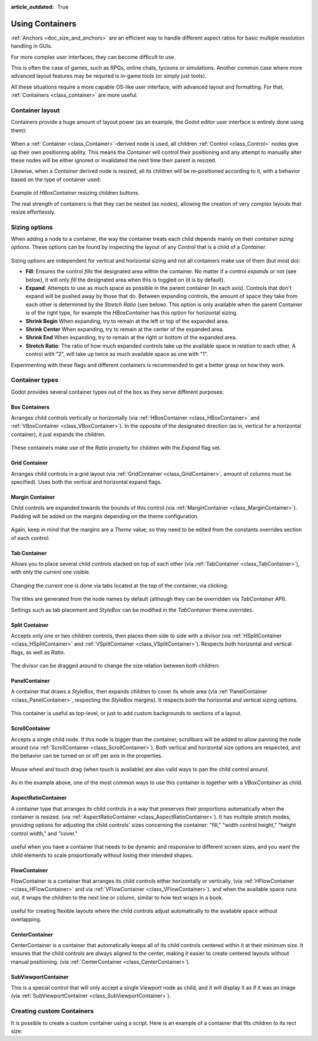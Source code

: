 :article_outdated: True

.. _doc_gui_containers:

Using Containers
================

:ref:`Anchors <doc_size_and_anchors>` are an efficient way to handle
different aspect ratios for basic multiple resolution handling in GUIs.

For more complex user interfaces, they can become difficult to use.

This is often the case of games, such as RPGs, online chats, tycoons or simulations. Another
common case where more advanced layout features may be required is in-game tools (or simply just tools).

All these situations require a more capable OS-like user interface, with advanced layout and formatting.
For that, :ref:`Containers <class_container>` are more useful.

Container layout
----------------

Containers provide a huge amount of layout power (as an example, the Godot editor user interface is entirely done using them):

   .. image:: img/godot_containers.png

When a :ref:`Container <class_Container>`-derived node is used, all children :ref:`Control <class_Control>` nodes give up their
own positioning ability. This means the *Container* will control their positioning and any attempt to manually alter these
nodes will be either ignored or invalidated the next time their parent is resized.

Likewise, when a *Container* derived node is resized, all its children will be re-positioned according to it,
with a behavior based on the type of container used:

   .. image:: img/container_example.gif

Example of *HBoxContainer* resizing children buttons.

The real strength of containers is that they can be nested (as nodes), allowing the creation of very complex layouts that resize effortlessly.

Sizing options
--------------

When adding a node to a container, the way the container treats each child depends mainly on their *container sizing options*. These options
can be found by inspecting the layout of any *Control* that is a child of a *Container*.

   .. image:: img/container_sizing_options.webp

Sizing options are independent for vertical and horizontal sizing and not all containers make use of them (but most do):

* **Fill**: Ensures the control *fills* the designated area within the container. No matter if
  a control *expands* or not (see below), it will only *fill* the designated area when this is toggled on (it is by default).
* **Expand**: Attempts to use as much space as possible in the parent container (in each axis).
  Controls that don't expand will be pushed away by those that do. Between expanding controls, the
  amount of space they take from each other is determined by the *Stretch Ratio* (see below).
  This option is only available when the parent Container is of the right type, for example the *HBoxContainer* has this option
  for horizontal sizing.
* **Shrink Begin** When expanding, try to remain at the left or top of the expanded
  area.
* **Shrink Center** When expanding, try to remain at the center of the expanded
  area.
* **Shrink End** When expanding, try to remain at the right or bottom of the expanded
  area.
* **Stretch Ratio**: The ratio of how much expanded controls take up the available space in relation to each
  other. A control with "2", will take up twice as much available space as one with "1".

Experimenting with these flags and different containers is recommended to get a better grasp on how they work.

Container types
---------------

Godot provides several container types out of the box as they serve different purposes:

Box Containers
^^^^^^^^^^^^^^

Arranges child controls vertically or horizontally (via :ref:`HBoxContainer <class_HBoxContainer>` and
:ref:`VBoxContainer <class_VBoxContainer>`). In the opposite of the designated direction
(as in, vertical for a horizontal container), it just expands the children.

   .. image:: img/containers_box.png

These containers make use of the *Ratio* property for children with the *Expand* flag set.

Grid Container
^^^^^^^^^^^^^^

Arranges child controls in a grid layout (via :ref:`GridContainer <class_GridContainer>`, amount
of columns must be specified). Uses both the vertical and horizontal expand flags.

   .. image:: img/containers_grid.png

Margin Container
^^^^^^^^^^^^^^^^

Child controls are expanded towards the bounds of this control (via
:ref:`MarginContainer <class_MarginContainer>`). Padding will be added on the margins
depending on the theme configuration.

   .. image:: img/containers_margin.png

Again, keep in mind that the margins are a *Theme* value, so they need to be edited from the
constants overrides section of each control:

   .. image:: img/containers_margin_constants.png

Tab Container
^^^^^^^^^^^^^

Allows you to place several child controls stacked on top of each other (via
:ref:`TabContainer <class_TabContainer>`), with only the *current* one visible.

   .. image:: img/containers_tab.png

Changing the *current* one is done via tabs located at the top of the container, via clicking:

   .. image:: img/containers_tab_click.gif

The titles are generated from the node names by default (although they can be overridden via *TabContainer* API).

Settings such as tab placement and *StyleBox* can be modified in the *TabContainer* theme overrides.

Split Container
^^^^^^^^^^^^^^^

Accepts only one or two children controls, then places them side to side with a divisor
(via :ref:`HSplitContainer <class_HSplitContainer>` and :ref:`VSplitContainer <class_VSplitContainer>`).
Respects both horizontal and vertical flags, as well as *Ratio*.

   .. image:: img/containers_split.png

The divisor can be dragged around to change the size relation between both children:

   .. image:: img/containers_split_drag.gif


PanelContainer
^^^^^^^^^^^^^^

A container that draws a *StyleBox*, then expands children to cover its whole area
(via :ref:`PanelContainer <class_PanelContainer>`, respecting the *StyleBox* margins).
It respects both the horizontal and vertical sizing options.

   .. image:: img/containers_panel.png

This container is useful as top-level, or just to add custom backgrounds to sections of a layout.

ScrollContainer
^^^^^^^^^^^^^^^

Accepts a single child node. If this node is bigger than the container, scrollbars will be added
to allow panning the node around (via :ref:`ScrollContainer <class_ScrollContainer>`). Both
vertical and horizontal size options are respected, and the behavior can be turned on or off
per axis in the properties.

   .. image:: img/containers_scroll.png

Mouse wheel and touch drag (when touch is available) are also valid ways to pan the child control around.

   .. image:: img/containers_center_pan.gif

As in the example above, one of the most common ways to use this container is together with a *VBoxContainer* as child.

AspectRatioContainer
^^^^^^^^^^^^^^^^^^^^

A container type that arranges its child controls in a way that preserves their proportions
automatically when the container is resized.
(via :ref:`AspectRatioContainer <class_AspectRatioContainer>`).
It has multiple stretch modes, providing options for adjusting the child controls' sizes concerning the container:
"fill," "width control height," "height control width," and "cover."

   .. image:: img/containers_aspectratio.webp

useful when you have a container that needs to be dynamic and responsive to different screen sizes,
and you want the child elements to scale proportionally without losing their intended shapes.

   .. image:: img/containers_aspectratio_drag.webp

FlowContainer
^^^^^^^^^^^^^^

FlowContainer is a container that arranges its child controls either horizontally or vertically,
(via :ref:`HFlowContainer <class_HFlowContainer>` and via :ref:`VFlowContainer <class_VFlowContainer>`).
and when the available space runs out, it wraps the children to the next line or column, similar to how text wraps in a book.


   .. image:: img/containers_hflow.webp

useful for creating flexible layouts where the child controls adjust automatically to the available space without overlapping.

   .. image:: img/containers_hflow_drag.webp

CenterContainer
^^^^^^^^^^^^^^^^^^^^

CenterContainer is a container that automatically keeps all of its child controls centered within it at their minimum size.
It ensures that the child controls are always aligned to the center, making it easier to create centered layouts without manual positioning.
(via :ref:`CenterContainer <class_CenterContainer>`).

   .. image:: img/containers_center.webp

   .. image:: img/containers_center_drag.webp

SubViewportContainer
^^^^^^^^^^^^^^^^^^^^

This is a special control that will only accept a single *Viewport* node as child, and it will display
it as if it was an image (via :ref:`SubViewportContainer <class_SubViewportContainer>`).

Creating custom Containers
--------------------------

It is possible to create a custom container using a script.
Here is an example of a container that fits children to its rect size:

.. tabs::
 .. code-tab:: gdscript GDScript

    extends Container

    func _notification(what):
        if what == NOTIFICATION_SORT_CHILDREN:
            # Must re-sort the children
            for c in get_children():
                # Fit to own size
                fit_child_in_rect(c, Rect2(Vector2(), rect_size))

    func set_some_setting():
        # Some setting changed, ask for children re-sort.
        queue_sort()

 .. code-tab:: csharp

    using Godot;

    public partial class CustomContainer : Container
    {
        public override void _Notification(int what)
        {
            if (what == NotificationSortChildren)
            {
                // Must re-sort the children
                foreach (Control c in GetChildren())
                {
                    // Fit to own size
                    FitChildInRect(c, new Rect2(new Vector2(), RectSize));
                }
            }
        }

        public void SetSomeSetting()
        {
            // Some setting changed, ask for children re-sort.
            QueueSort();
        }
    }
